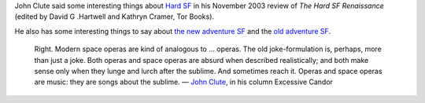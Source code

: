 .. title: Hard SF; new adventure SF vs. old adventure SF
.. slug: 2003-12-30
.. date: 2003-12-30 00:00:00 UTC-05:00
.. tags: old blog,science fiction
.. category: oldblog
.. link: 
.. description: 
.. type: text


John Clute said some interesting things about `Hard SF
<http://www.scifi.com/sfw/issue289/excess.html>`__ in his November
2003 review of `The Hard SF Renaissance` (edited by David G .Hartwell
and Kathryn Cramer, Tor Books).

He also has some interesting things to say about `the new adventure SF
<http://www.scifi.com/sfw/issue93/excess.html>`__ and the `old
adventure SF <http://www.scifi.com/sfw/issue85/excess.html>`__.

   Right.  Modern space operas are kind of analogous to … operas.  The
   old joke-formulation is, perhaps, more than just a joke.  Both operas
   and space operas are absurd when described realistically; and both
   make sense only when they lunge and lurch after the sublime.  And
   sometimes reach it.  Operas and space operas are music: they are songs
   about the sublime.  — `John Clute
   <http://www.scifi.com/sfw/issue153/excess.html>`__, in his column
   Excessive Candor
